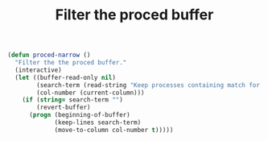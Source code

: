 #+HTML_HEAD: <link rel="stylesheet" type="text/css" href="../theme.css">

#+NAME: add-bars
#+BEGIN_SRC emacs-lisp :exports none :results output
  (load-file "../bars.el")
#+END_SRC
#+CALL: add-bars()

#+TITLE: Filter the proced buffer

#+BEGIN_SRC emacs-lisp
  (defun proced-narrow ()
    "Filter the the proced buffer."
    (interactive)
    (let ((buffer-read-only nil)
          (search-term (read-string "Keep processes containing match for regexp: "))
          (col-number (current-column)))
      (if (string= search-term "")
          (revert-buffer)
        (progn (beginning-of-buffer)
               (keep-lines search-term)
               (move-to-column col-number t)))))
#+END_SRC
